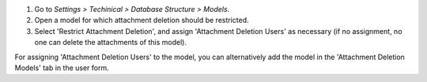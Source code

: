 #. Go to *Settings > Techinical > Database Structure > Models*.
#. Open a model for which attachment deletion should be restricted.
#. Select 'Restrict Attachment Deletion', and assign 'Attachment Deletion Users' as
   necessary (if no assignment, no one can delete the attachments of this model).

For assigning 'Attachment Deletion Users' to the model, you can alternatively add the
model in the 'Attachment Deletion Models' tab in the user form.
